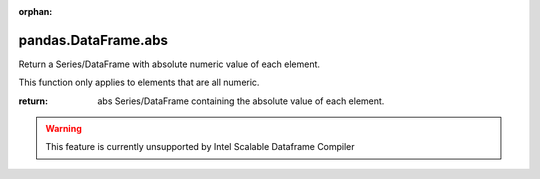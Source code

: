 .. _pandas.DataFrame.abs:

:orphan:

pandas.DataFrame.abs
********************

Return a Series/DataFrame with absolute numeric value of each element.

This function only applies to elements that are all numeric.

:return: abs
    Series/DataFrame containing the absolute value of each element.



.. warning::
    This feature is currently unsupported by Intel Scalable Dataframe Compiler

